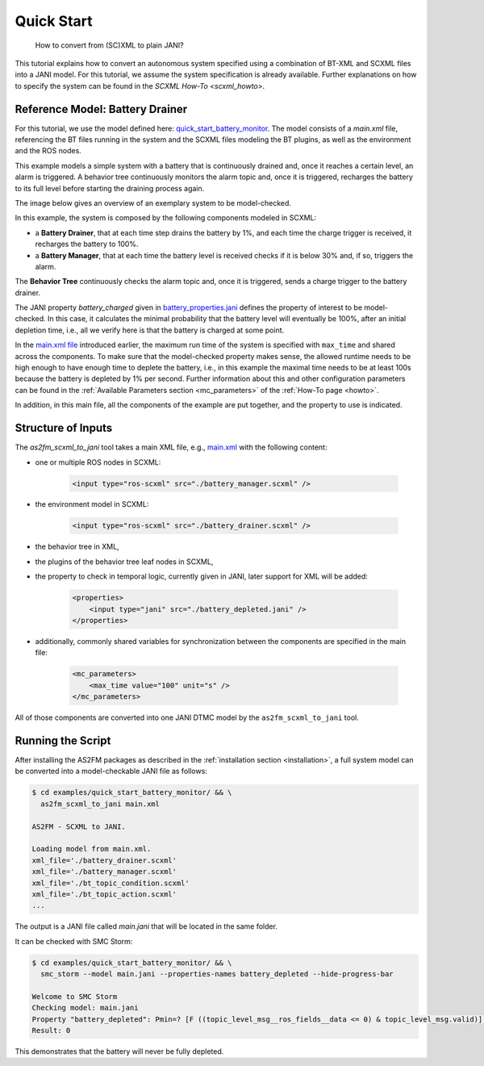 .. _scxml_conversion:

Quick Start
-----------

..

    How to convert from (SC)XML to plain JANI?

This tutorial explains how to convert an autonomous system specified using a combination of BT-XML and SCXML files into a JANI model.
For this tutorial, we assume the system specification is already available. Further explanations on how to specify the system can be found in the `SCXML How-To <scxml_howto>`.

Reference Model: Battery Drainer
`````````````````````````````````

For this tutorial, we use the model defined here: `quick_start_battery_monitor <https://github.com/convince-project/AS2FM/tree/main/examples/quick_start_battery_monitor>`_.
The model consists of a `main.xml` file, referencing the BT files running in the system and the SCXML files modeling the BT plugins, as well as the environment and the ROS nodes.

This example models a simple system with a battery that is continuously drained and, once it reaches a certain level, an alarm is triggered.
A behavior tree continuously monitors the alarm topic and, once it is triggered, recharges the battery to its full level before starting the draining process again.

The image below gives an overview of an exemplary system to be model-checked.

.. image:: graphics/scxml_tutorial_quick_start_battery_monitor.drawio.svg
    :width: 800
    :alt: An image of the complete exemplary system.

In this example, the system is composed by the following components modeled in SCXML:

* a **Battery Drainer**, that at each time step drains the battery by 1%, and each time the charge trigger is received, it recharges the battery to 100%.
* a **Battery Manager**, that at each time the battery level is received checks if it is below 30% and, if so, triggers the alarm.

The **Behavior Tree** continuously checks the alarm topic and, once it is triggered, sends a charge trigger to the battery drainer.

The JANI property `battery_charged` given in `battery_properties.jani <https://github.com/convince-project/AS2FM/blob/main/examples/quick_start_battery_monitor/battery_properties.jani>`_ defines the property of interest to be model-checked.
In this case, it calculates the minimal probability that the battery level will eventually be 100%, after an initial depletion time, i.e., all we verify here is that the battery is charged at some point.

In the `main.xml file <https://github.com/convince-project/AS2FM/blob/main/examples/quick_start_battery_monitor/main.xml>`_ introduced earlier, the maximum run time of the system is specified with ``max_time`` and shared across the components. To make sure that the model-checked property makes sense, the allowed runtime needs to be high enough to have enough time to deplete the battery, i.e., in this example the maximal time needs to be at least 100s because the battery is depleted by 1% per second. Further information about this and other configuration parameters can be found in the :ref:`Available Parameters section <mc_parameters>` of the :ref:`How-To page <howto>`.

In addition, in this main file, all the components of the example are put together, and the property to use is indicated.


Structure of Inputs
`````````````````````

The `as2fm_scxml_to_jani` tool takes a main XML file, e.g., `main.xml <https://github.com/convince-project/AS2FM/blob/main/examples/quick_start_battery_monitor/main.xml>`_ with the following content:

* one or multiple ROS nodes in SCXML:

    .. code-block:: xml

        <input type="ros-scxml" src="./battery_manager.scxml" />

* the environment model in SCXML:

    .. code-block:: xml

        <input type="ros-scxml" src="./battery_drainer.scxml" />

* the behavior tree in XML,
* the plugins of the behavior tree leaf nodes in SCXML,
* the property to check in temporal logic, currently given in JANI, later support for XML will be added:

    .. code-block:: xml

        <properties>
            <input type="jani" src="./battery_depleted.jani" />
        </properties>

* additionally, commonly shared variables for synchronization between the components are specified in the main file:

    .. code-block:: xml

        <mc_parameters>
            <max_time value="100" unit="s" />
        </mc_parameters>

All of those components are converted into one JANI DTMC model by the ``as2fm_scxml_to_jani`` tool.


Running the Script
`````````````````````

After installing the AS2FM packages as described in the :ref:`installation section <installation>`, a full system model can be converted into a model-checkable JANI file as follows:

.. sybil-new-environment: quick_start_battery_monitor
    :cwd: .
    :expected-files: examples/quick_start_battery_monitor/main.jani

.. code-block:: bash

    $ cd examples/quick_start_battery_monitor/ && \
      as2fm_scxml_to_jani main.xml

    AS2FM - SCXML to JANI.

    Loading model from main.xml.
    xml_file='./battery_drainer.scxml'
    xml_file='./battery_manager.scxml'
    xml_file='./bt_topic_condition.scxml'
    xml_file='./bt_topic_action.scxml'
    ...

The output is a JANI file called `main.jani` that will be located in the same folder.

It can be checked with SMC Storm:

.. code-block:: bash

    $ cd examples/quick_start_battery_monitor/ && \
      smc_storm --model main.jani --properties-names battery_depleted --hide-progress-bar

    Welcome to SMC Storm
    Checking model: main.jani
    Property "battery_depleted": Pmin=? [F ((topic_level_msg__ros_fields__data <= 0) & topic_level_msg.valid)];
    Result: 0

This demonstrates that the battery will never be fully depleted.

